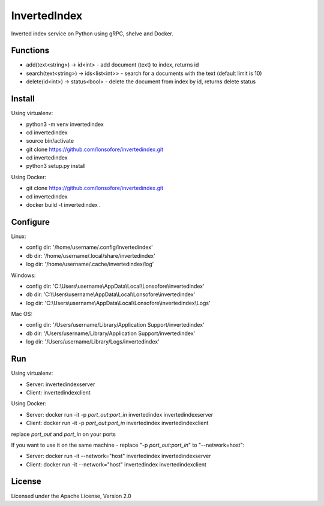 InvertedIndex
==============

Inverted index service on Python using gRPC, shelve and Docker.


Functions
---------

* add(text<string>) -> id<int>  -  add document (text) to index, returns id
* search(text<string>) -> ids<list<int>>  -  search for a documents with the text (default limit is 10)
* delete(id<int>) -> status<bool>  -  delete the document from index by id, returns delete status


Install
-------

Using virtualenv:

* python3 -m venv invertedindex
* cd invertedindex
* source bin/activate
* git clone https://github.com/lonsofore/invertedindex.git
* cd invertedindex
* python3 setup.py install


Using Docker:

* git clone https://github.com/lonsofore/invertedindex.git
* cd invertedindex
* docker build -t invertedindex .


Configure
---------

Linux:

* config dir: '/home/username/.config/invertedindex'
* db dir: '/home/username/.local/share/invertedindex'
* log dir: '/home/username/.cache/invertedindex/log'


Windows:

* config dir: 'C:\\Users\\username\\AppData\\Local\\Lonsofore\\invertedindex'
* db dir: 'C:\\Users\\username\\AppData\\Local\\Lonsofore\\invertedindex'
* log dir: 'C:\\Users\\username\\AppData\\Local\\Lonsofore\\invertedindex\\Logs'


Mac OS:

* config dir: '/Users/username/Library/Application Support/invertedindex'
* db dir: '/Users/username/Library/Application Support/invertedindex'
* log dir: '/Users/username/Library/Logs/invertedindex'


Run
---

Using virtualenv:

* Server:  invertedindexserver
* Client:  invertedindexclient


Using Docker:

* Server:  docker run -it -p *port_out*:*port_in* invertedindex invertedindexserver
* Client:  docker run -it -p *port_out*:*port_in* invertedindex invertedindexclient

replace *port_out* and *port_in* on your ports


If you want to use it on the same machine - replace "-p *port_out*:*port_in*" to "--network=host":

* Server:  docker run -it --network="host" invertedindex invertedindexserver
* Client:  docker run -it --network="host" invertedindex invertedindexclient


License
-------

Licensed under the Apache License, Version 2.0
